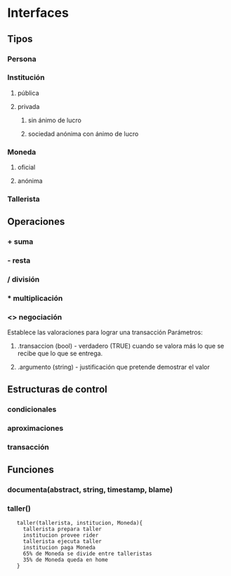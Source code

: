 * Interfaces 
** Tipos
*** Persona 
*** Institución
**** pública
**** privada
***** sin ánimo de lucro
***** sociedad anónima con ánimo de lucro
*** Moneda
**** oficial
**** anónima
*** Tallerista
** Operaciones
*** + suma
*** - resta
*** / división
*** * multiplicación
*** <> negociación 
    Establece las valoraciones para lograr una transacción
    Parámetros: 
**** .transaccion (bool) - verdadero (TRUE) cuando se valora más lo que se recibe que lo que se entrega.
**** .argumento  (string) - justificación que pretende demostrar el valor 
*** 
** Estructuras de control
*** condicionales
*** aproximaciones
*** transacción
    
** Funciones
*** documenta(abstract, string, timestamp, blame)
*** taller()
:    taller(tallerista, institucion, Moneda){
:      tallerista prepara taller
:      institucion provee rider
:      tallerista ejecuta taller
:      institucion paga Moneda
:      65% de Moneda se divide entre talleristas
:      35% de Moneda queda en home
:    }
    
    
    
